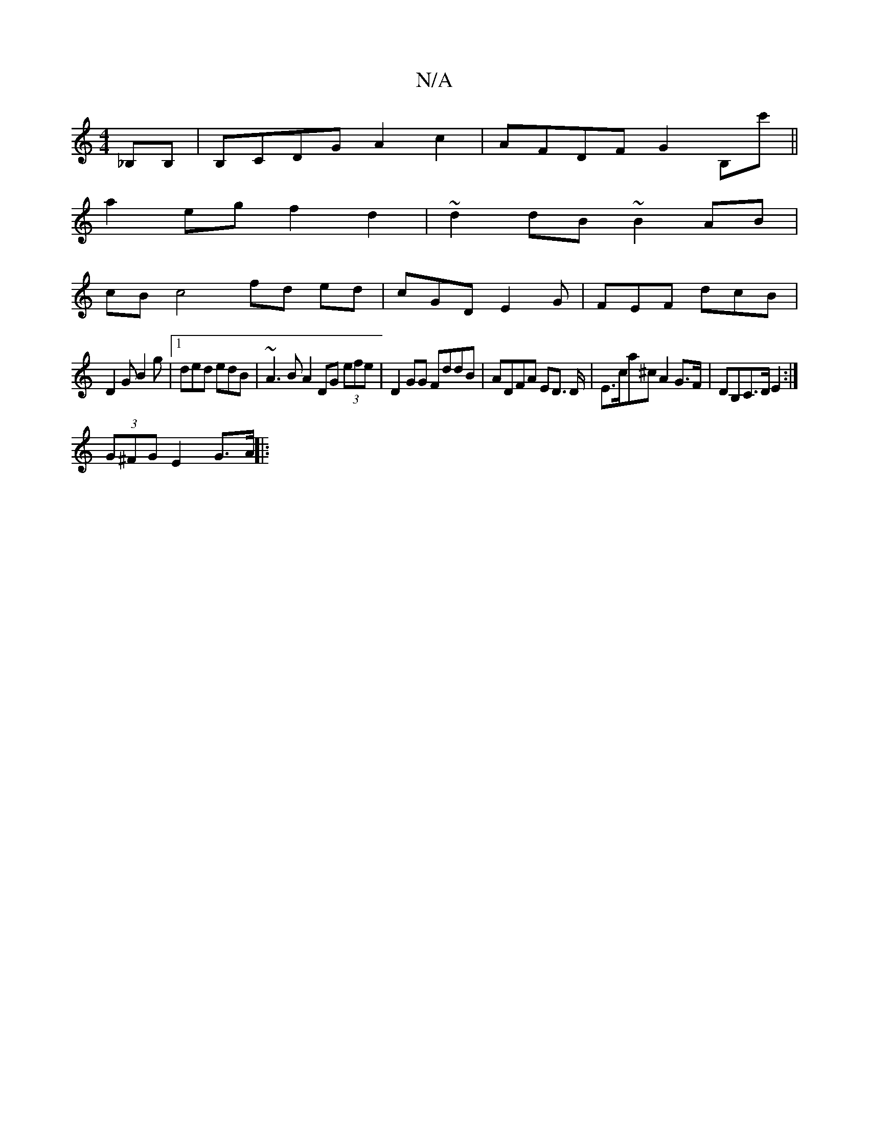 X:1
T:N/A
M:4/4
R:N/A
K:Cmajor
_B,B, | B,CDG A2c2-|AFDF G2B,c'||
a2 eg f2d2|~d2dB ~B2AB|
cB c4 fd ed|cGDE2G|FEF dcB|
D2 G B2g|[1 ded edB | ~A3B A2 DG (3efe | D2 GG FddB | ADFA ED m>D |E>ca^c A2 G>F|DB,C>D E2:|
(3G^FG E2 G>A||
|: "*